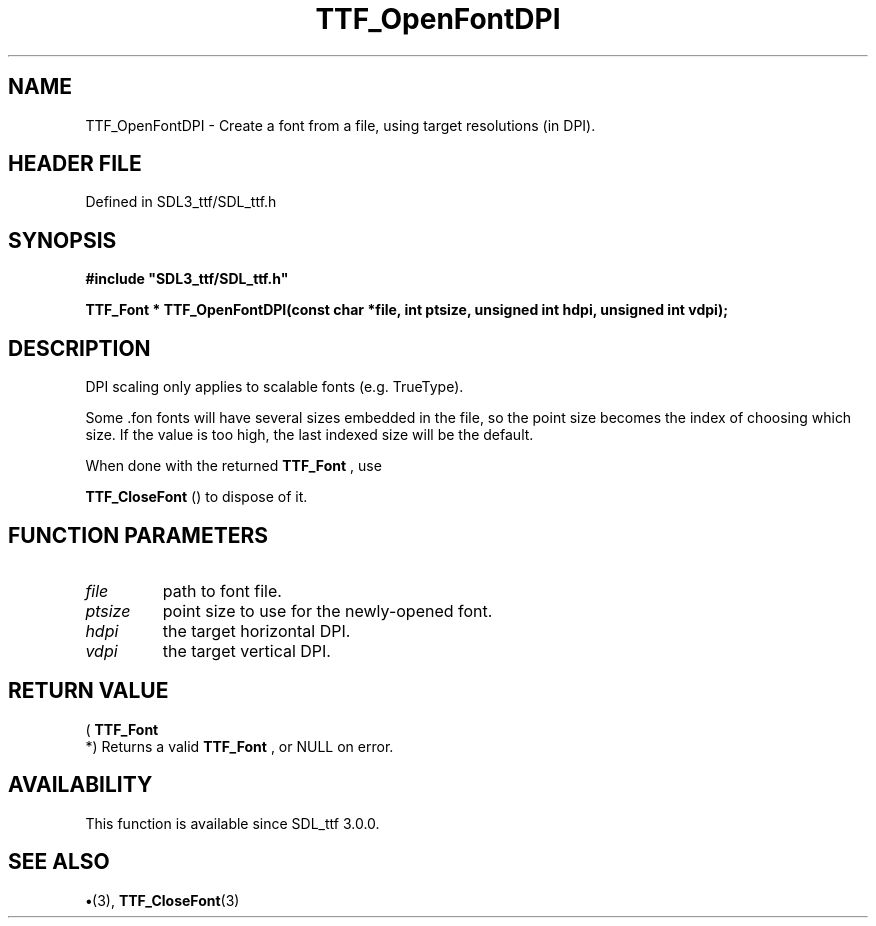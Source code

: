 .\" This manpage content is licensed under Creative Commons
.\"  Attribution 4.0 International (CC BY 4.0)
.\"   https://creativecommons.org/licenses/by/4.0/
.\" This manpage was generated from SDL_ttf's wiki page for TTF_OpenFontDPI:
.\"   https://wiki.libsdl.org/SDL_ttf/TTF_OpenFontDPI
.\" Generated with SDL/build-scripts/wikiheaders.pl
.\"  revision 3.0.0-no-vcs
.\" Please report issues in this manpage's content at:
.\"   https://github.com/libsdl-org/sdlwiki/issues/new
.\" Please report issues in the generation of this manpage from the wiki at:
.\"   https://github.com/libsdl-org/SDL/issues/new?title=Misgenerated%20manpage%20for%20TTF_OpenFontDPI
.\" SDL_ttf can be found at https://libsdl.org/projects/SDL_ttf
.de URL
\$2 \(laURL: \$1 \(ra\$3
..
.if \n[.g] .mso www.tmac
.TH TTF_OpenFontDPI 3 "SDL_ttf 3.0.0" "SDL_ttf" "SDL_ttf3 FUNCTIONS"
.SH NAME
TTF_OpenFontDPI \- Create a font from a file, using target resolutions (in DPI)\[char46]
.SH HEADER FILE
Defined in SDL3_ttf/SDL_ttf\[char46]h

.SH SYNOPSIS
.nf
.B #include \(dqSDL3_ttf/SDL_ttf.h\(dq
.PP
.BI "TTF_Font * TTF_OpenFontDPI(const char *file, int ptsize, unsigned int hdpi, unsigned int vdpi);
.fi
.SH DESCRIPTION
DPI scaling only applies to scalable fonts (e\[char46]g\[char46] TrueType)\[char46]

Some \[char46]fon fonts will have several sizes embedded in the file, so the point
size becomes the index of choosing which size\[char46] If the value is too high,
the last indexed size will be the default\[char46]

When done with the returned 
.BR TTF_Font
, use

.BR TTF_CloseFont
() to dispose of it\[char46]

.SH FUNCTION PARAMETERS
.TP
.I file
path to font file\[char46]
.TP
.I ptsize
point size to use for the newly-opened font\[char46]
.TP
.I hdpi
the target horizontal DPI\[char46]
.TP
.I vdpi
the target vertical DPI\[char46]
.SH RETURN VALUE
(
.BR TTF_Font
 *) Returns a valid 
.BR TTF_Font
, or NULL on
error\[char46]

.SH AVAILABILITY
This function is available since SDL_ttf 3\[char46]0\[char46]0\[char46]

.SH SEE ALSO
.BR \(bu (3),
.BR TTF_CloseFont (3)
